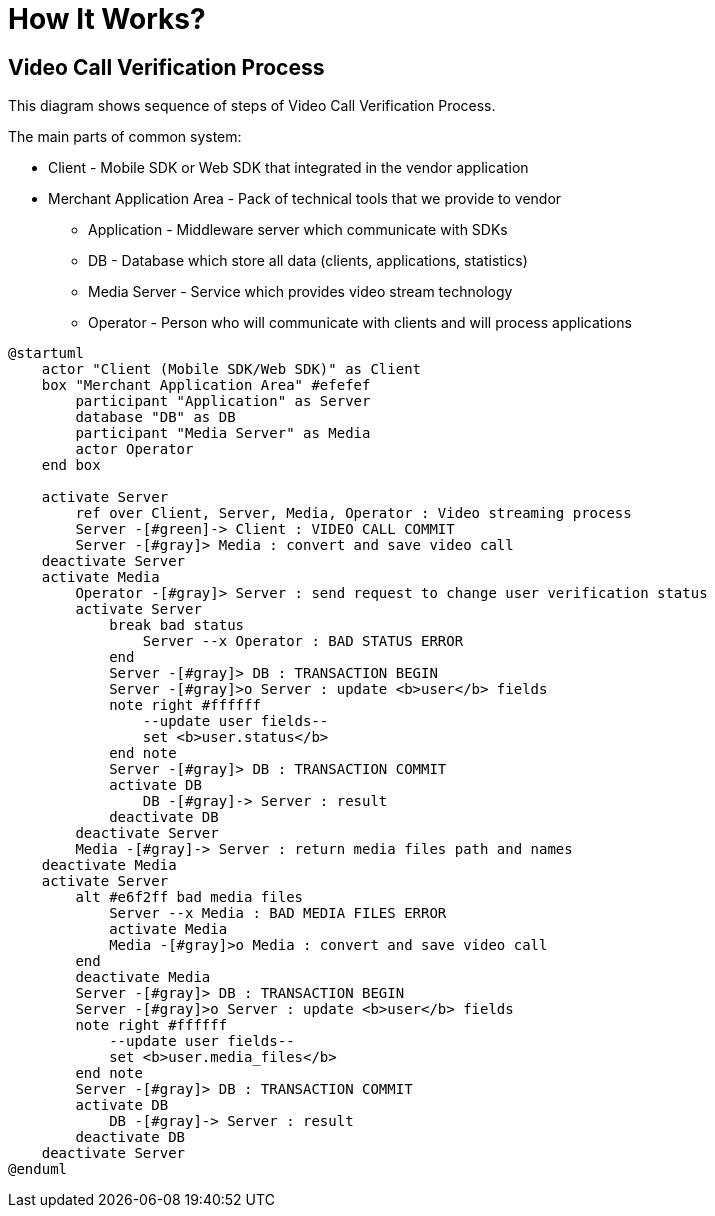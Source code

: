 = How It Works?

== Video Call Verification Process

This diagram shows sequence of steps of Video Call Verification Process.

The main parts of common system:

* Client - Mobile SDK or Web SDK that integrated in the vendor application
* Merchant Application Area - Pack of technical tools that we provide to vendor
** Application - Middleware server which communicate with SDKs
** DB - Database which store all data (clients, applications, statistics)
** Media Server - Service which provides video stream technology
** Operator - Person who will communicate with clients and will process applications

[plantuml,format=svg,role=sequence]
----
@startuml
    actor "Client (Mobile SDK/Web SDK)" as Client
    box "Merchant Application Area" #efefef
        participant "Application" as Server
        database "DB" as DB
        participant "Media Server" as Media
        actor Operator
    end box

    activate Server
        ref over Client, Server, Media, Operator : Video streaming process
        Server -[#green]-> Client : VIDEO CALL COMMIT
        Server -[#gray]> Media : convert and save video call
    deactivate Server
    activate Media
        Operator -[#gray]> Server : send request to change user verification status
        activate Server
            break bad status
                Server --x Operator : BAD STATUS ERROR
            end
            Server -[#gray]> DB : TRANSACTION BEGIN
            Server -[#gray]>o Server : update <b>user</b> fields
            note right #ffffff
                --update user fields--
                set <b>user.status</b>
            end note
            Server -[#gray]> DB : TRANSACTION COMMIT
            activate DB
                DB -[#gray]-> Server : result
            deactivate DB
        deactivate Server
        Media -[#gray]-> Server : return media files path and names
    deactivate Media
    activate Server
        alt #e6f2ff bad media files
            Server --x Media : BAD MEDIA FILES ERROR
            activate Media
            Media -[#gray]>o Media : convert and save video call
        end
        deactivate Media
        Server -[#gray]> DB : TRANSACTION BEGIN
        Server -[#gray]>o Server : update <b>user</b> fields
        note right #ffffff
            --update user fields--
            set <b>user.media_files</b>
        end note
        Server -[#gray]> DB : TRANSACTION COMMIT
        activate DB
            DB -[#gray]-> Server : result
        deactivate DB
    deactivate Server
@enduml
----